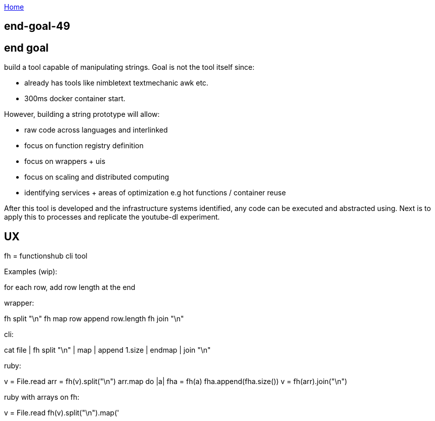 :uri-asciidoctor: http://asciidoctor.org
:icons: font
:source-highlighter: pygments
:nofooter:

++++
<script>
  (function(i,s,o,g,r,a,m){i['GoogleAnalyticsObject']=r;i[r]=i[r]||function(){
  (i[r].q=i[r].q||[]).push(arguments)},i[r].l=1*new Date();a=s.createElement(o),
  m=s.getElementsByTagName(o)[0];a.async=1;a.src=g;m.parentNode.insertBefore(a,m)
  })(window,document,'script','https://www.google-analytics.com/analytics.js','ga');
  ga('create', 'UA-90513711-1', 'auto');
  ga('send', 'pageview');
</script>
++++

link:index[Home]

== end-goal-49




== end goal

build a tool capable of manipulating strings. 
Goal is not the tool itself since:

- already has tools like nimbletext textmechanic awk etc.
- 300ms docker container start. 


However, building a string prototype will allow:

- raw code across languages and interlinked
- focus on function registry definition
- focus on wrappers + uis
- focus on scaling and distributed computing
- identifying services + areas of optimization e.g hot functions / container reuse



After this tool is developed and the infrastructure systems identified,  any code can be executed and abstracted using.
Next is to apply this to processes and replicate the youtube-dl experiment.

== UX 

fh = functionshub cli tool


Examples (wip):

for each row, add row length at the end

wrapper:

fh split "\n"
fh map 
  row append row.length
fh join "\n"  

cli:

cat file | fh split "\n" | map | append 1.size | endmap | join "\n"

ruby:

v = File.read
arr = fh(v).split("\n")
arr.map do |a|
  fha = fh(a)
  fha.append(fha.size())
v = fh(arr).join("\n")  


ruby with arrays on fh:

v = File.read
fh(v).split("\n").map('

